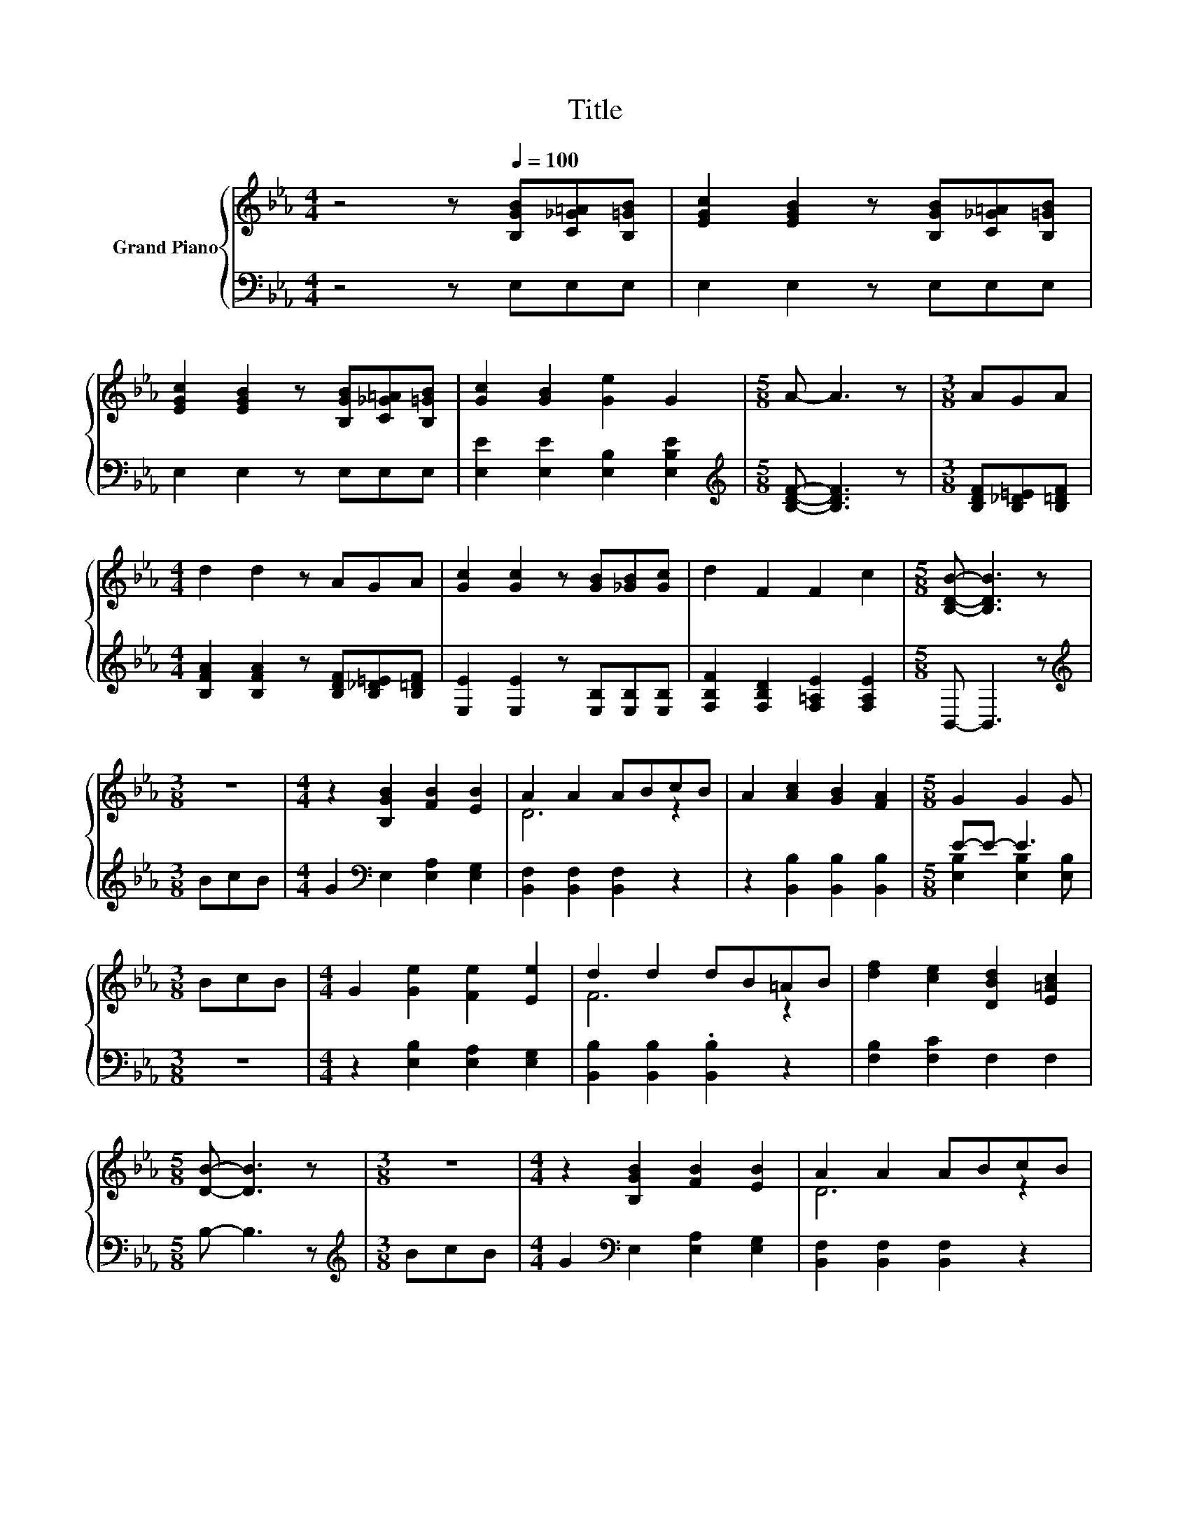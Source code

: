 X:1
T:Title
%%score { ( 1 3 ) | ( 2 4 ) }
L:1/8
M:4/4
K:Eb
V:1 treble nm="Grand Piano"
V:3 treble 
V:2 bass 
V:4 bass 
V:1
 z4 z[Q:1/4=100] [B,GB][C_G=A][B,=GB] | [EGc]2 [EGB]2 z [B,GB][C_G=A][B,=GB] | %2
 [EGc]2 [EGB]2 z [B,GB][C_G=A][B,=GB] | [Gc]2 [GB]2 [Ge]2 G2 |[M:5/8] A- A3 z |[M:3/8] AGA | %6
[M:4/4] d2 d2 z AGA | [Gc]2 [Gc]2 z [GB][_GB][Gc] | d2 F2 F2 c2 |[M:5/8] [B,DB]- [B,DB]3 z | %10
[M:3/8] z3 |[M:4/4] z2 [B,GB]2 [FB]2 [EB]2 | A2 A2 ABcB | A2 [Ac]2 [GB]2 [FA]2 |[M:5/8] G2 G2 G | %15
[M:3/8] BcB |[M:4/4] G2 [Ge]2 [Fe]2 [Ee]2 | d2 d2 dB=AB | [df]2 [ce]2 [DBd]2 [E=Ac]2 | %19
[M:5/8] [DB]- [DB]3 z |[M:3/8] z3 |[M:4/4] z2 [B,GB]2 [FB]2 [EB]2 | A2 A2 ABcB | %23
 A2 [Ac]2 [GB]2 [FA]2 |[M:5/8] G2 G2 G |[M:3/8] BcB |[M:4/4] G2 [G_d]2 [Fd]2 [Ed]2 | c2 c2 cABc | %28
 B2 [GB]2 [Ac]2 [FA]2 |[M:5/8] [EG]- [EG]3 z |] %30
V:2
 z4 z E,E,E, | E,2 E,2 z E,E,E, | E,2 E,2 z E,E,E, | [E,E]2 [E,E]2 [E,B,]2 [E,B,E]2 | %4
[M:5/8][K:treble] [B,DF]- [B,DF]3 z |[M:3/8] [B,DF][B,_D=E][B,=DF] | %6
[M:4/4] [B,FA]2 [B,FA]2 z [B,DF][B,_D=E][B,=DF] | [E,E]2 [E,E]2 z [E,B,][E,B,][E,B,] | %8
 [F,B,F]2 [F,B,D]2 [F,=A,E]2 [F,A,E]2 |[M:5/8] B,,- B,,3 z |[M:3/8][K:treble] BcB | %11
[M:4/4] G2[K:bass] E,2 [E,A,]2 [E,G,]2 | [B,,F,]2 [B,,F,]2 [B,,F,]2 z2 | %13
 z2 [B,,B,]2 [B,,B,]2 [B,,B,]2 |[M:5/8] E-E- E3 |[M:3/8] z3 |[M:4/4] z2 [E,B,]2 [E,A,]2 [E,G,]2 | %17
 [B,,B,]2 [B,,B,]2 .[B,,B,]2 z2 | [F,B,]2 [F,C]2 F,2 F,2 |[M:5/8] B,- B,3 z | %20
[M:3/8][K:treble] BcB |[M:4/4] G2[K:bass] E,2 [E,A,]2 [E,G,]2 | [B,,F,]2 [B,,F,]2 [B,,F,]2 z2 | %23
 z2 [B,,B,]2 [B,,B,]2 [B,,B,]2 |[M:5/8] E-E- E3 |[M:3/8] z3 |[M:4/4] z2 [E,B,]2 [E,A,]2 [E,G,]2 | %27
 [A,,A,]2 [A,,A,]2 .[A,,A,]2 z2 | z2 [B,,B,]2 [B,,B,]2 [B,,B,]2 |[M:5/8] [E,B,]- [E,B,]3 z |] %30
V:3
 x8 | x8 | x8 | x8 |[M:5/8] x5 |[M:3/8] x3 |[M:4/4] x8 | x8 | x8 |[M:5/8] x5 |[M:3/8] x3 | %11
[M:4/4] x8 | D6 z2 | x8 |[M:5/8] x5 |[M:3/8] x3 |[M:4/4] x8 | F6 z2 | x8 |[M:5/8] x5 |[M:3/8] x3 | %21
[M:4/4] x8 | D6 z2 | x8 |[M:5/8] x5 |[M:3/8] x3 |[M:4/4] x8 | A6 z2 | x8 |[M:5/8] x5 |] %30
V:4
 x8 | x8 | x8 | x8 |[M:5/8][K:treble] x5 |[M:3/8] x3 |[M:4/4] x8 | x8 | x8 |[M:5/8] x5 | %10
[M:3/8][K:treble] x3 |[M:4/4] x2[K:bass] x6 | x8 | x8 |[M:5/8] [E,B,]2 [E,B,]2 [E,B,] |[M:3/8] x3 | %16
[M:4/4] x8 | x8 | x8 |[M:5/8] x5 |[M:3/8][K:treble] x3 |[M:4/4] x2[K:bass] x6 | x8 | x8 | %24
[M:5/8] [E,B,]2 [E,B,]2 [E,B,] |[M:3/8] x3 |[M:4/4] x8 | x8 | x8 |[M:5/8] x5 |] %30

